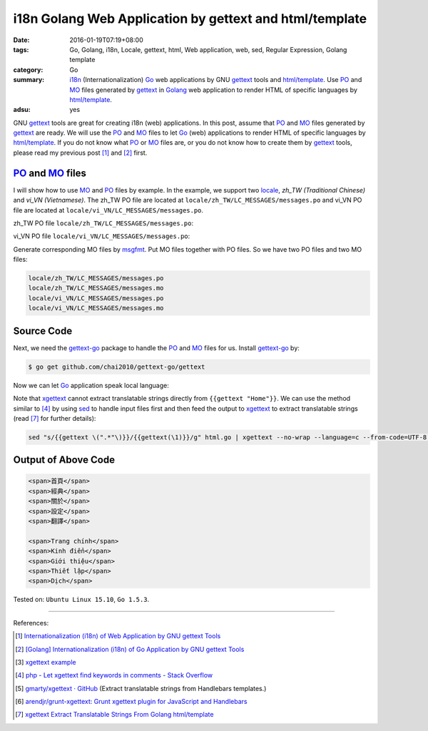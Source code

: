 i18n Golang Web Application by gettext and html/template
########################################################

:date: 2016-01-19T07:19+08:00
:tags: Go, Golang, i18n, Locale, gettext, html, Web application, web, sed,
       Regular Expression, Golang template
:category: Go
:summary: i18n_ (Internationalization) Go_ web applications by GNU gettext_
          tools and `html/template`_. Use PO_ and MO_ files generated by
          gettext_ in Golang_ web application to render HTML of specific
          languages by `html/template`_.
:adsu: yes


GNU gettext_ tools are great for creating i18n (web) applications. In this post,
assume that PO_ and MO_ files generated by gettext_ are ready. We will use the
PO_ and MO_ files to let Go_ (web) applications to render HTML of specific
languages by `html/template`_. If you do not know what PO_ or MO_ files are, or
you do not know how to create them by gettext_ tools, please read my previous
post [1]_ and [2]_ first.


PO_ and MO_ files
+++++++++++++++++

I will show how to use MO_ and PO_ files by example. In the example, we support
two locale_, *zh_TW (Traditional Chinese)* and *vi_VN (Vietnamese)*. The zh_TW
PO file are located at ``locale/zh_TW/LC_MESSAGES/messages.po`` and vi_VN PO
file are located at ``locale/vi_VN/LC_MESSAGES/messages.po``.

zh_TW PO file ``locale/zh_TW/LC_MESSAGES/messages.po``:

.. show_github_file:: siongui userpages content/code/go-gettext/locale/zh_TW/LC_MESSAGES/messages.po

vi_VN PO file ``locale/vi_VN/LC_MESSAGES/messages.po``:

.. show_github_file:: siongui userpages content/code/go-gettext/locale/vi_VN/LC_MESSAGES/messages.po

Generate corresponding MO files by msgfmt_. Put MO files together with PO files.
So we have two PO files and two MO files:

.. code-block:: txt

  locale/zh_TW/LC_MESSAGES/messages.po
  locale/zh_TW/LC_MESSAGES/messages.mo
  locale/vi_VN/LC_MESSAGES/messages.po
  locale/vi_VN/LC_MESSAGES/messages.mo


.. adsu:: 2

Source Code
+++++++++++

Next, we need the `gettext-go`_ package to handle the PO_ and MO_ files for
us. Install `gettext-go`_ by:

.. code-block:: bash

  $ go get github.com/chai2010/gettext-go/gettext

Now we can let Go_ application speak local language:

.. show_github_file:: siongui userpages content/code/go-gettext/html.go

Note that xgettext_ cannot extract translatable strings directly from
``{{gettext "Home"}}``. We can use the method similar to [4]_ by using sed_ to
handle input files first and then feed the output to xgettext_ to extract
translatable strings (read [7]_ for further details):

.. code-block:: bash

  sed "s/{{gettext \(".*"\)}}/{{gettext(\1)}}/g" html.go | xgettext --no-wrap --language=c --from-code=UTF-8 --output=locale/messages.pot -


.. adsu:: 3

Output of Above Code
++++++++++++++++++++

.. code-block:: txt

  <span>首頁</span>
  <span>經典</span>
  <span>關於</span>
  <span>設定</span>
  <span>翻譯</span>

  <span>Trang chính</span>
  <span>Kinh điển</span>
  <span>Giới thiệu</span>
  <span>Thiết lập</span>
  <span>Dịch</span>


Tested on: ``Ubuntu Linux 15.10``, ``Go 1.5.3``.

----

References:

.. [1] `Internationalization (i18n) of Web Application by GNU gettext Tools <{filename}../07/i18n-web-application-by-gnu-gettext-tools%en.rst>`_

.. [2] `[Golang] Internationalization (i18n) of Go Application by GNU gettext Tools <{filename}../08/golang-i18n-go-application-by-gnu-gettext%en.rst>`_

.. [3] `xgettext example <https://www.google.com/search?q=xgettext+example>`_

.. [4] `php - Let xgettext find keywords in comments - Stack Overflow <http://stackoverflow.com/questions/7645319/let-xgettext-find-keywords-in-comments>`_

.. [5] `gmarty/xgettext · GitHub <https://github.com/gmarty/xgettext>`_ (Extract translatable strings from Handlebars templates.)

.. [6] `arendjr/grunt-xgettext: Grunt xgettext plugin for JavaScript and Handlebars <https://github.com/arendjr/grunt-xgettext>`_

.. [7] `xgettext Extract Translatable Strings From Golang html/template <{filename}xgettext-extract-translatable-string-from-go-html-template%en.rst>`_


.. _gettext: https://www.gnu.org/software/gettext/
.. _i18n: https://en.wikipedia.org/wiki/Internationalization_and_localization
.. _locale: https://en.wikipedia.org/wiki/Locale
.. _Go: https://golang.org/
.. _Golang: https://golang.org/
.. _html/template: https://golang.org/pkg/html/template/
.. _PO: https://www.gnu.org/software/gettext/manual/html_node/PO-Files.html
.. _MO: https://www.gnu.org/software/gettext/manual/html_node/MO-Files.html
.. _msgfmt: https://www.gnu.org/software/gettext/manual/html_node/msgfmt-Invocation.html
.. _gettext-go: https://github.com/chai2010/gettext-go
.. _xgettext: https://www.gnu.org/software/gettext/manual/html_node/xgettext-Invocation.html
.. _sed: http://www.grymoire.com/Unix/Sed.html
